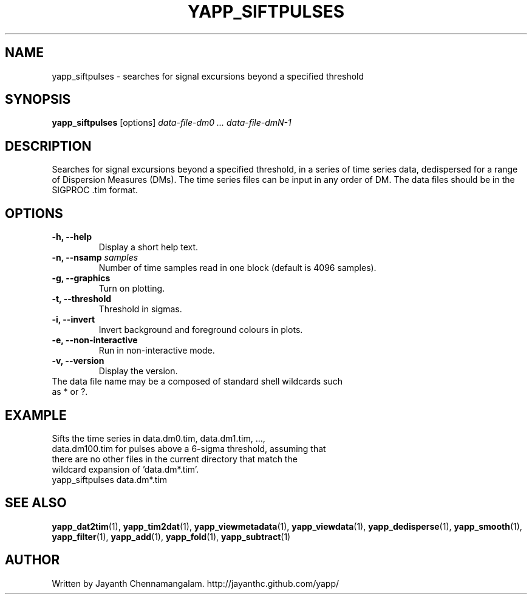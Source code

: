 .\#
.\# Yet Another Pulsar Processor Commands
.\# yapp_siftpulses Manual Page
.\#
.\# Created by Jayanth Chennamangalam on 2013.05.09
.\#

.TH YAPP_SIFTPULSES 1 "2013-05-09" "YAPP 3.3-beta" \
"Yet Another Pulsar Processor"


.SH NAME
yapp_siftpulses \- searches for signal excursions beyond a specified threshold


.SH SYNOPSIS
.B yapp_siftpulses
[options]
.I data-file-dm0 ... data-file-dmN-1


.SH DESCRIPTION
Searches for signal excursions beyond a specified threshold, in a series of \
time series data, dedispersed for a range of Dispersion Measures (DMs). The \
time series files can be input in any order of DM. The data files should be \
in the SIGPROC .tim format.


.SH OPTIONS
.TP
.B \-h, --help
Display a short help text.
.TP
.B \-n, --nsamp \fIsamples
Number of time samples read in one block (default is 4096 samples).
.TP
.B \-g, --graphics
Turn on plotting.
.TP
.B \-t, --threshold
Threshold in sigmas.
.TP
.B \-i, --invert
Invert background and foreground colours in plots.
.TP
.B \-e, --non-interactive
Run in non-interactive mode.
.TP
.B \-v, --version
Display the version.


.TP
The data file name may be a composed of standard shell wildcards such as * or \
?.


.SH EXAMPLE
.TP
Sifts the time series in data.dm0.tim, data.dm1.tim, ..., data.dm100.tim for \
pulses above a 6-sigma threshold, assuming that there are no other files in \
the current directory that  match the wildcard expansion of 'data.dm*.tim'.
.TP
yapp_siftpulses data.dm*.tim


.SH SEE ALSO
.BR yapp_dat2tim (1),
.BR yapp_tim2dat (1),
.BR yapp_viewmetadata (1),
.BR yapp_viewdata (1),
.BR yapp_dedisperse (1),
.BR yapp_smooth (1),
.BR yapp_filter (1),
.BR yapp_add (1),
.BR yapp_fold (1),
.BR yapp_subtract (1)


.SH AUTHOR
.TP 
Written by Jayanth Chennamangalam. http://jayanthc.github.com/yapp/

